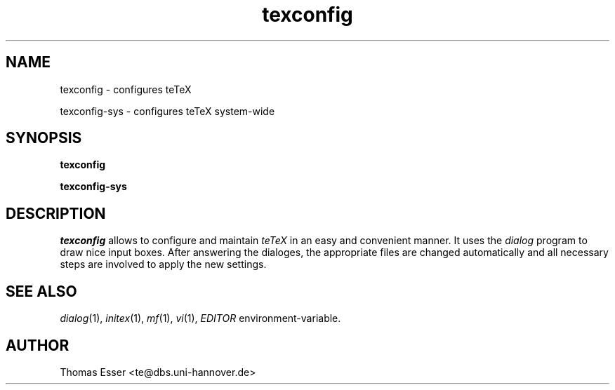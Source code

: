 .TH texconfig 1 "February 2005" "teTeX" "teTeX"
.SH NAME
texconfig \- configures teTeX
.LP
texconfig-sys \- configures teTeX system\-wide
.SH SYNOPSIS
.B texconfig
.LP
.B texconfig-sys
.SH DESCRIPTION
.I texconfig
allows to configure and maintain
.I teTeX
in an easy and convenient manner. It uses the
.I dialog
program to draw nice input boxes. After answering the dialoges, the
appropriate files are changed automatically and all necessary
steps are involved to apply the new settings.
.SH "SEE ALSO"
.IR dialog (1),
.IR initex (1),
.IR mf (1),
.IR vi (1),
.IR EDITOR
environment-variable.
.SH AUTHOR
Thomas Esser <te@dbs.uni-hannover.de>
